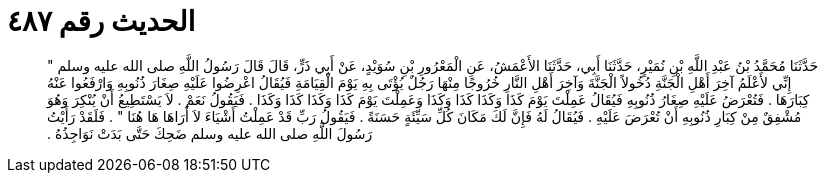 
= الحديث رقم ٤٨٧

[quote.hadith]
حَدَّثَنَا مُحَمَّدُ بْنُ عَبْدِ اللَّهِ بْنِ نُمَيْرٍ، حَدَّثَنَا أَبِي، حَدَّثَنَا الأَعْمَشُ، عَنِ الْمَعْرُورِ بْنِ سُوَيْدٍ، عَنْ أَبِي ذَرٍّ، قَالَ قَالَ رَسُولُ اللَّهِ صلى الله عليه وسلم ‏"‏ إِنِّي لأَعْلَمُ آخِرَ أَهْلِ الْجَنَّةِ دُخُولاً الْجَنَّةَ وَآخِرَ أَهْلِ النَّارِ خُرُوجًا مِنْهَا رَجُلٌ يُؤْتَى بِهِ يَوْمَ الْقِيَامَةِ فَيُقَالُ اعْرِضُوا عَلَيْهِ صِغَارَ ذُنُوبِهِ وَارْفَعُوا عَنْهُ كِبَارَهَا ‏.‏ فَتُعْرَضُ عَلَيْهِ صِغَارُ ذُنُوبِهِ فَيُقَالُ عَمِلْتَ يَوْمَ كَذَا وَكَذَا كَذَا وَكَذَا وَعَمِلْتَ يَوْمَ كَذَا وَكَذَا كَذَا وَكَذَا ‏.‏ فَيَقُولُ نَعَمْ ‏.‏ لاَ يَسْتَطِيعُ أَنْ يُنْكِرَ وَهُوَ مُشْفِقٌ مِنْ كِبَارِ ذُنُوبِهِ أَنْ تُعْرَضَ عَلَيْهِ ‏.‏ فَيُقَالُ لَهُ فَإِنَّ لَكَ مَكَانَ كُلِّ سَيِّئَةٍ حَسَنَةً ‏.‏ فَيَقُولُ رَبِّ قَدْ عَمِلْتُ أَشْيَاءَ لاَ أَرَاهَا هَا هُنَا ‏"‏ ‏.‏ فَلَقَدْ رَأَيْتُ رَسُولَ اللَّهِ صلى الله عليه وسلم ضَحِكَ حَتَّى بَدَتْ نَوَاجِذُهُ ‏.‏